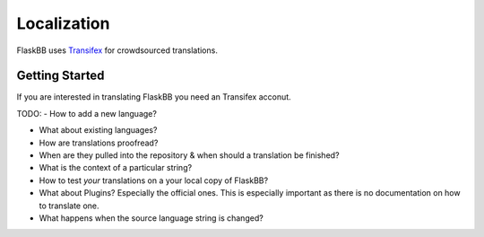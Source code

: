 .. _localization:

Localization
============

FlaskBB uses `Transifex`_ for crowdsourced translations.


Getting Started
---------------

If you are interested in translating FlaskBB you need an Transifex acconut.

TODO:
- How to add a new language?

- What about existing languages?

- How are translations proofread?

- When are they pulled into the repository & when should a translation be finished?

- What is the context of a particular string?

- How to test *your* translations on a your local copy of FlaskBB?

- What about Plugins? Especially the official ones. This is especially important as there is no documentation on how to translate one.

- What happens when the source language string is changed?


.. _Transifex: https://www.transifex.com/flaskbb/flaskbb/dashboard/
